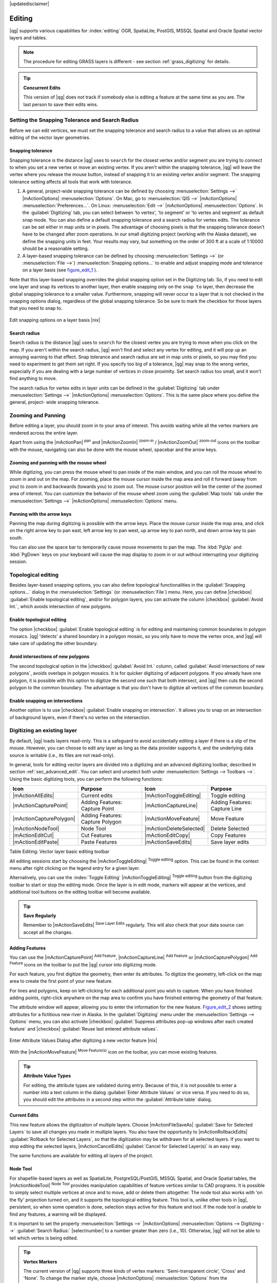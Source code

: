 |updatedisclaimer|

Editing
=======

|qg| supports various capabilities for :index:`editing` OGR,
SpatiaLite, PostGIS, MSSQL Spatial and Oracle Spatial vector layers and tables.

.. note::
   The procedure for editing GRASS layers is different - see section
   :ref:`grass_digitizing` for details.

.. _tip_concurrent_edits:

.. tip:: **Concurrent Edits**

   This version of |qg| does not track if somebody else is editing a feature
   at the same time as you are. The last person to save their edits wins.

.. index:: Snapping, Snapping_Tolerance

.. _`snapping_tolerance`:

Setting the Snapping Tolerance and Search Radius
------------------------------------------------

Before we can edit vertices, we must set the snapping tolerance and search
radius to a value that allows us an optimal editing of the vector layer
geometries.

Snapping tolerance
..................

Snapping tolerance is the distance |qg| uses to ``search`` for the closest
vertex and/or segment you are trying to connect to when you set a new vertex or
move an existing vertex. If you aren't within the snapping tolerance, |qg|
will leave the vertex where you release the mouse button, instead of snapping
it to an existing vertex and/or segment.
The snapping tolerance setting affects all tools that work with tolerance.

#. A general, project-wide snapping tolerance can be defined by choosing
   :menuselection:`Settings -->` |mActionOptions| :menuselection:`Options`.
   On Mac, go to :menuselection:`QIS -->` |mActionOptions|
   :menuselection:`Preferences...`. On Linux: :menuselection:`Edit -->`
   |mActionOptions| :menuselection:`Options`. In the :guilabel:`Digitizing`
   tab, you can select between 'to vertex', 'to segment' or 'to vertex and segment'
   as default snap mode. You can also define a default snapping tolerance and
   a search radius for vertex edits. The tolerance can be set either in map
   units or in pixels. The advantage of choosing pixels is that the snapping
   tolerance doesn't have to be changed after zoom operations. In our small
   digitizing project (working with the Alaska dataset), we define the
   snapping units in feet. Your results may vary, but something on the order
   of 300 ft at a scale of 1:10000 should be a reasonable
   setting.
#. A layer-based snapping tolerance can be defined by choosing
   :menuselection:`Settings -->` (or :menuselection:`File -->`)
   :menuselection:`Snapping options...` to enable and adjust snapping mode
   and tolerance on a layer basis (see figure_edit_1_ ).

Note that this layer-based snapping overrides the global snapping option
set in the Digitizing tab. So, if you need to edit one layer and snap its
vertices to another layer, then enable snapping only on the ``snap to``
layer, then decrease the global snapping tolerance to a smaller value.
Furthermore, snapping will never occur to a layer that is not checked in
the snapping options dialog, regardless of the global snapping tolerance.
So be sure to mark the checkbox for those layers that you need to snap to.

.. _figure_edit_1:

.. only:: html

   **Figure Edit 1:**

.. figure:: /static/user_manual/working_with_vector/editProjectSnapping.png
   :align: center

   Edit snapping options on a layer basis |nix|

.. index:: Search_Radius

Search radius
.............

Search radius is the distance |qg| uses to ``search`` for the closest vertex
you are trying to move when you click on the map. If you aren't within the
search radius, |qg| won't find and select any vertex for editing, and it will
pop up an annoying warning to that effect.
Snap tolerance and search radius are set in map units or pixels, so you may
find you need to experiment to get them set right. If you specify too big of
a tolerance, |qg| may snap to the wrong vertex, especially if you are dealing
with a large number of vertices in close proximity. Set search radius too
small, and it won't find anything to move.

The search radius for vertex edits in layer units can be defined in the
:guilabel:`Digitizing` tab under :menuselection:`Settings -->` |mActionOptions|
:menuselection:`Options`. This is the same place where you define the general, project-
wide snapping tolerance.

.. index:: Zoom_In Zoom_Out, Pan, Map_Navigation

Zooming and Panning
-------------------

Before editing a layer, you should zoom in to your area of interest.
This avoids waiting while all the vertex markers are rendered across the
entire layer.

Apart from using the |mActionPan| :sup:`pan` and |mActionZoomIn|
:sup:`zoom-in` / |mActionZoomOut| :sup:`zoom-out` icons on the toolbar
with the mouse, navigating can also be done with the mouse wheel, spacebar
and the arrow keys.

Zooming and panning with the mouse wheel
........................................

While digitizing, you can press the mouse wheel to pan inside of the main
window, and you can roll the mouse wheel to zoom in and out on the map.
For zooming, place the mouse cursor inside the map area and roll it forward
(away from you) to zoom in and backwards (towards you) to zoom out. The mouse
cursor position will be the center of the zoomed area of interest. You can
customize the behavior of the mouse wheel zoom using the :guilabel:`Map tools`
tab under the :menuselection:`Settings -->` |mActionOptions|
:menuselection:`Options` menu.

Panning with the arrow keys
...........................

Panning the map during digitizing is possible with the arrow keys.
Place the mouse cursor inside the map area, and click on the right arrow key
to pan east, left arrow key to pan west, up arrow key to pan north, and down
arrow key to pan south.

You can also use the space bar to temporarily cause mouse movements to pan
the map. The :kbd:`PgUp` and :kbd:`PgDown` keys on your keyboard will cause
the map display to zoom in or out without interrupting your digitizing session.

.. Index:: Topological_Editing

Topological editing
-------------------

Besides layer-based snapping options, you can also define topological
functionalities in the :guilabel:`Snapping options...` dialog in the
:menuselection:`Settings` (or :menuselection:`File`) menu. Here, you can
define |checkbox| :guilabel:`Enable topological editing`,
and/or for polygon layers, you can activate the column |checkbox|
:guilabel:`Avoid Int.`, which avoids intersection of new polygons.

.. index:: Shared_Polygon_Boundaries

Enable topological editing
..........................

The option |checkbox| :guilabel:`Enable topological editing` is for editing
and maintaining common boundaries in polygon mosaics. |qg| 'detects' a
shared boundary in a polygon mosaic, so you only have to move the vertex
once, and |qg| will take care of updating the other boundary.

.. Index:: Avoid_Intersections_Of_Polygons

Avoid intersections of new polygons
...................................

The second topological option in the |checkbox| :guilabel:`Avoid Int.`
column, called :guilabel:`Avoid intersections of new polygons`, avoids
overlaps in polygon mosaics. It is for quicker digitizing of adjacent
polygons. If you already have one polygon, it is possible with this option
to digitize the second one such that both intersect, and |qg| then cuts the
second polygon to the common boundary. The advantage is that you don't
have to digitize all vertices of the common boundary.

.. Index:: Snapping_On_Intersections

Enable snapping on intersections
.................................

Another option is to use |checkbox| :guilabel:`Enable snapping on intersection`.
It allows you to snap on an intersection of background layers, even if there's no vertex on
the intersection.


.. index:: Digitizing

.. _sec_edit_existing_layer:

Digitizing an existing layer
----------------------------

By default, |qg| loads layers read-only. This is a safeguard to avoid
accidentally editing a layer if there is a slip of the mouse.
However, you can choose to edit any layer as long as the data provider
supports it, and the underlying data source is writable (i.e., its files are
not read-only).

In general, tools for editing vector layers are divided into a digitizing and an advanced
digitizing toolbar, described in section :ref:`sec_advanced_edit`. You can
select and unselect both under :menuselection:`Settings --> Toolbars -->`.
Using the basic digitizing tools, you can perform the following functions:

.. _table_editing:

+-------------------------+----------------------------------+-------------------------+----------------------------------+
| Icon                    | Purpose                          | Icon                    | Purpose                          |
+=========================+==================================+=========================+==================================+
| |mActionAllEdits|       | Current edits                    | |mActionToggleEditing|  | Toggle editing                   |
+-------------------------+----------------------------------+-------------------------+----------------------------------+
| |mActionCapturePoint|   | Adding Features: Capture Point   | |mActionCaptureLine|    | Adding Features: Capture Line    |
+-------------------------+----------------------------------+-------------------------+----------------------------------+
| |mActionCapturePolygon| | Adding Features: Capture Polygon | |mActionMoveFeature|    | Move Feature                     |
+-------------------------+----------------------------------+-------------------------+----------------------------------+
| |mActionNodeTool|       | Node Tool                        | |mActionDeleteSelected| | Delete Selected                  |
+-------------------------+----------------------------------+-------------------------+----------------------------------+
| |mActionEditCut|        | Cut Features                     | |mActionEditCopy|       | Copy Features                    |
+-------------------------+----------------------------------+-------------------------+----------------------------------+
| |mActionEditPaste|      | Paste Features                   | |mActionSaveEdits|      | Save layer edits                 |
+-------------------------+----------------------------------+-------------------------+----------------------------------+

Table Editing: Vector layer basic editing toolbar


All editing sessions start by choosing the |mActionToggleEditing|
:sup:`Toggle editing` option. This can be found in the context menu
after right clicking on the legend entry for a given layer.

Alternatively, you can use the :index:`Toggle Editing` |mActionToggleEditing|
:sup:`Toggle editing` button from the digitizing toolbar to start or stop the
editing mode. Once the layer is in edit mode, markers will appear at the
vertices, and additional tool buttons on the editing toolbar will become
available.

.. _tip_save_regularly:

.. tip:: **Save Regularly**

   Remember to |mActionSaveEdits| :sup:`Save Layer Edits` regularly. This will also
   check that your data source can accept all the changes.

Adding Features
...............

You can use the |mActionCapturePoint| :sup:`Add Feature`,
|mActionCaptureLine| :sup:`Add Feature` or |mActionCapturePolygon|
:sup:`Add Feature` icons on the toolbar to put the |qg| cursor into
digitizing mode.

For each feature, you first digitize the geometry, then enter its attributes.
To digitize the geometry, left-click on the map area to create the first
point of your new feature.

For lines and polygons, keep on left-clicking for each additional point you
wish to capture. When you have finished adding points, right-click anywhere
on the map area to confirm you have finished entering the geometry of that
feature.

The attribute window will appear, allowing you to enter the information for
the new feature. Figure_edit_2_ shows setting attributes for a fictitious new
river in Alaska. In the :guilabel:`Digitizing` menu under the
:menuselection:`Settings --> Options` menu, you can also activate |checkbox|
:guilabel:`Suppress attributes pop-up windows after each created feature` and
|checkbox| :guilabel:`Reuse last entered attribute values`.

.. _figure_edit_2:

.. only:: html

   **Figure Edit 2:**

.. figure:: /static/user_manual/working_with_vector/editDigitizing.png
   :align: center

   Enter Attribute Values Dialog after digitizing a new vector
   feature |nix|

With the |mActionMoveFeature| :sup:`Move Feature(s)` icon on the toolbar, you can
move existing features.

.. _tip_attributes_types:

.. tip:: **Attribute Value Types**

   For editing, the attribute types are validated during
   entry. Because of this, it is not possible to enter a number into
   a text column in the dialog :guilabel:`Enter Attribute Values` or vice
   versa. If you need to do so, you should edit the attributes in a second
   step within the :guilabel:`Attribute table` dialog.

.. index:: Current_Edits

Current Edits
.............

This new feature allows the digitization of multiple layers. Choose
|mActionFileSaveAs| :guilabel:`Save for Selected Layers` to save all changes you
made in multiple layers. You also have the opportunity to
|mActionRollbackEdits| :guilabel:`Rollback for Selected Layers`, so that the
digitization may be withdrawn for all selected layers.
If you want to stop editing the selected layers, |mActionCancelEdits| :guilabel:`Cancel for Selected Layer(s)`
is an easy way.

The same functions are available for editing all layers of the project.

.. index:: Node_Tool

Node Tool
.........

For shapefile-based layers as well as SpatialLite, PostgreSQL/PostGIS, MSSQL Spatial, and Oracle Spatial tables, the
|mActionNodeTool| :sup:`Node Tool` provides manipulation capabilities of
feature vertices similar to CAD programs. It is possible to simply select
multiple vertices at once and to move, add or delete them altogether.
The node tool also works with 'on the fly' projection turned on, and it supports
the topological editing feature. This tool is, unlike other tools in
|qg|, persistent, so when some operation is done, selection stays
active for this feature and tool. If the node tool is unable to find any
features, a warning will be displayed.

It is important to set the property :menuselection:`Settings -->` |mActionOptions|
:menuselection:`Options --> Digitizing -->` :guilabel:`Search Radius:`
|selectnumber| to a number greater than zero (i.e., 10). Otherwise, |qg| will
not be able to tell which vertex is being edited.

.. _tip_vertex_markers:

.. tip:: **Vertex Markers**

   The current version of |qg| supports three kinds of vertex markers:
   'Semi-transparent circle', 'Cross' and 'None'. To change the marker style,
   choose |mActionOptions| :menuselection:`Options` from the
   :menuselection:`Settings` menu, click on the :guilabel:`Digitizing`
   tab and select the appropriate entry.

Basic operations
................

.. index:: Nodes, Vertices, Vertex

Start by activating the |mActionNodeTool| :sup:`Node Tool` and selecting a
feature by clicking on it. Red boxes will appear at each vertex of this feature.

.. Perhaps the error message mentioned below is in fact a bug, in which case the
.. bug should be fixed rather than including this note Note that to select a
.. polygon you must click one of its vertices or edges; clicking inside it will
.. produce an error message. Once a feature is selected the following
.. functionalities are available:


* **Selecting vertices**: You can select vertices by clicking on them one
  at a time, by clicking on an edge to select the vertices at both ends, or
  by clicking and dragging a rectangle around some vertices. When a vertex
  is selected, its color changes to blue. To add more vertices to the current
  selection, hold down the :kbd:`Ctrl` key while clicking. Hold down
  :kbd:`Ctrl` or :kbd:`Shift` when clicking to toggle the selection state of
  vertices (vertices that are currently unselected will be selected as usual,
  but also vertices that are already selected will become unselected).
* **Adding vertices**: To add a vertex, simply double click near an edge and
  a new vertex will appear on the edge near to the cursor. Note that the
  vertex will appear on the edge, not at the cursor position; therefore, it
  should be moved if necessary.
* **Deleting vertices**: After selecting vertices for deletion, click the
  :kbd:`Delete` key. Note that you cannot use the |mActionNodeTool|
  :sup:`Node Tool` to delete a complete feature; |qg| will ensure it retains
  the minimum number of vertices for the feature type you are working on.
  To delete a complete feature use the |mActionDeleteSelected|
  :sup:`Delete Selected` tool.
* **Moving vertices**: Select all the vertices you want to move. Click on
  a selected vertex or edge and drag in the direction you wish to move. All
  the selected vertices will move together. If snapping is enabled, the whole
  selection can jump to the nearest vertex or line.

Each change made with the node tool is stored as a separate entry in the
Undo dialog. Remember that all operations support topological editing when
this is turned on. On-the-fly projection is also supported, and the node
tool provides tooltips to identify a vertex by hovering the pointer over it.

Cutting, Copying and Pasting Features
.....................................

Selected features can be cut, copied and pasted between layers in the same
|qg| project, as long as destination layers are set to |mActionToggleEditing|
:sup:`Toggle editing` beforehand.

.. index:: CSV, WKT

Features can also be pasted to external applications as text. That is, the
features are represented in CSV format, with the geometry data appearing in
the OGC Well-Known Text (WKT) format.

However, in this version of |qg|, text features from outside |qg| cannot be
pasted to a layer within |qg|. When would the copy and paste function come
in handy? Well, it turns out that you can edit more than one layer at a time
and copy/paste features between layers. Why would we want to do this? Say
we need to do some work on a new layer but only need one or two lakes, not
the 5,000 on our ``big_lakes`` layer. We can create a new layer and use
copy/paste to plop the needed lakes into it.

As an example, we will copy some lakes to a new layer:

#. Load the layer you want to copy from (source layer)
#. Load or create the layer you want to copy to (target layer)
#. Start editing for target layer
#. Make the source layer active by clicking on it in the legend
#. Use the |mActionSelect| :sup:`Select Single Feature` tool to select the
   feature(s) on the source layer
#. Click on the |mActionEditCopy| :sup:`Copy Features` tool
#. Make the destination layer active by clicking on it in the legend
#. Click on the |mActionEditPaste| :sup:`Paste Features` tool
#. Stop editing and save the changes

What happens if the source and target layers have different schemas (field
names and types are not the same)? |qg| populates what matches and ignores
the rest. If you don't care about the attributes being copied to the target
layer, it doesn't matter how you design the fields and data types. If you
want to make sure everything - the feature and its attributes - gets copied,
make sure the schemas match.

.. _tip_projections_and_pasting:

.. tip:: **Congruency of Pasted Features**

   If your source and destination layers use the same projection, then the
   pasted features will have geometry identical to the source layer. However,
   if the destination layer is a different projection, then |qg| cannot
   guarantee the geometry is identical. This is simply because there are
   small rounding-off errors involved when converting between projections.

Deleting Selected Features
..........................

If we want to delete an entire polygon, we can do that by first selecting the
polygon using the regular |mActionSelect| :sup:`Select Single Feature` tool. You
can select multiple features for deletion. Once you have the selection set,
use the |mActionDeleteSelected| :sup:`Delete Selected` tool to delete the
features.

The |mActionEditCut| :sup:`Cut Features` tool on the digitizing toolbar can
also be used to delete features. This effectively deletes the feature but
also places it on a "spatial clipboard". So, we cut the feature to delete.
We could then use the |mActionEditPaste| :sup:`Paste Features` tool to put it back,
giving us a one-level undo capability. Cut, copy, and paste work on the
currently selected features, meaning we can operate on more than one at a time.

Saving Edited Layers
....................

When a layer is in editing mode, any changes remain in the memory of |qg|.
Therefore, they are not committed/saved immediately to the data source or disk.
If you want to save edits to the current layer but want to continue editing
without leaving the editing mode, you can click the |mActionSaveEdits|
:sup:`Save Layer Edits` button. When you turn editing mode off with
|mActionToggleEditing| :sup:`Toggle editing` (or quit |qg| for that matter),
you are also asked if you want to save your changes or discard them.

If the changes cannot be saved (e.g., disk full, or the attributes have values
that are out of range), the |qg| in-memory state is preserved. This allows
you to adjust your edits and try again.

.. _tip_data_integrity:

.. tip:: **Data Integrity**

   It is always a good idea to back up your data source before you start
   editing. While the authors of |qg| have made every effort to preserve the
   integrity of your data, we offer no warranty in this regard.

.. _sec_advanced_edit:

Advanced digitizing
-------------------

.. following provides space between header and table!!

\

\

.. _table_advanced_editing:

+----------------------------------+---------------------------------------+-----------------------------+-------------------------+
| Icon                             | Purpose                               | Icon                        | Purpose                 |
+==================================+=======================================+=============================+=========================+
| |mActionUndo|                    | Undo                                  | |mActionRedo|               | Redo                    |
+----------------------------------+---------------------------------------+-----------------------------+-------------------------+
| |mActionRotateFeature|           | Rotate Feature(s)                     | |mActionSimplify|           | Simplify Feature        |
+----------------------------------+---------------------------------------+-----------------------------+-------------------------+
| |mActionAddRing|                 | Add Ring                              | |mActionAddPart|            | Add Part                |
+----------------------------------+---------------------------------------+-----------------------------+-------------------------+
| |mActionFillRing|                | Fill Ring                             | |mActionDeleteRing|         | Delete Ring             |
+----------------------------------+---------------------------------------+-----------------------------+-------------------------+ 
| |mActionDeletePart|              | Delete Part                           | |mActionReshape|            | Reshape Features        | 
+----------------------------------+---------------------------------------+-----------------------------+-------------------------+
| |mActionOffsetCurve|             | Offset Curve                          | |mActionSplitFeatures|      | Split Features          |
+----------------------------------+---------------------------------------+-----------------------------+-------------------------+               
| |mActionSplitParts|              | Split Parts                           | |mActionMergeFeatures|      | Merge Selected Features |
+----------------------------------+---------------------------------------+-----------------------------+-------------------------+
| |mActionMergeFeatureAttributes|  | Merge Attributes of Selected Features | |mActionRotatePointSymbols| | Rotate Point Symbols    |  
+----------------------------------+---------------------------------------+-----------------------------+-------------------------+

Table Advanced Editing: Vector layer advanced editing toolbar


Undo and Redo
.............

The |mActionUndo| :sup:`Undo` and |mActionRedo| :sup:`Redo` tools allows you
to undo or redo vector editing operations. There is also a dockable
widget, which shows all operations in the undo/redo history (see
Figure_edit_3_). This widget is not displayed by default; it can be
displayed by right clicking on the toolbar and activating the Undo/Redo
checkbox. Undo/Redo is however active, even if the widget is not displayed.

.. _figure_edit_3:

.. only:: html

   **Figure Edit 3:**

.. figure:: /static/user_manual/working_with_vector/redo_undo.png
   :align: center

   Redo and Undo digitizing steps |nix|

When Undo is hit, the state of all features and attributes are reverted to
the state before the reverted operation happened. Changes other than normal
vector editing operations (for example, changes done by a plugin), may or may
not be reverted, depending on how the changes were performed.

To use the undo/redo history widget, simply click to select an operation in
the history list. All features will be reverted to the state they were in
after the selected operation.

Rotate Feature(s)
.................

Use |mActionRotateFeature|:sup:`Rotate Feature(s)` to rotate one or multiple
selected features in the map canvas. You first need to select the features
and then press the |mActionRotateFeature|:sup:`Rotate Feature(s)` icon. The
centroid of the feature(s) appears and will be the rotation anchor point. If you selected
multiple features, the rotation anchor point will be the common center of the features.
Press and drag the left mouse button in the desired direction to rotate the
selected features.


It's also possible to create a user-defined rotation anchor point around which the selected feature will rotate.
Select the features to rotate and activate the |mActionRotateFeature|:sup:`Rotate Feature(s)` tool.
Press and hold the :kbd:`Ctrl` button and move the mouse pointer (without pressing the mouse button)
to the place where you want the rotation anchor to be moved. Release the :kbd:`Ctrl` button
when the desired rotation anchor point is reached. Now, press and drag the left mouse button
in the desired direction to rotate the selected feature(s).

Simplify Feature
................

The |mActionSimplify| :sup:`Simplify Feature` tool allows you to reduce the
number of vertices of a feature, as long as the geometry doesn't change.
First, select a feature. It will be highlighted by a red rubber band
and a slider will appear. Moving the slider, the red rubber band will change
its shape to show how the feature is being simplified. Click **[OK]** to store
the new, simplified geometry. If a feature cannot be simplified
(e.g. multi-polygons), a message will appear.

Add Ring
........

You can create :index:`ring polygons` using the |mActionAddRing|
:sup:`Add Ring` icon in the toolbar. This means that inside an existing area, it
is possible to digitize further polygons that will occur as a 'hole', so
only the area between the boundaries of the outer and inner polygons remains
as a ring polygon.

Add Part
........

You can |mActionAddPart| :sup:`add part` polygons to a selected
:index:`multipolygon`. The new part polygon must be digitized outside
the selected multi-polygon.

Fill Ring
.........

You can use the |mActionFillRing| :sup:`Fill Ring` function to add a ring to
a polygon and add a new feature to the layer at the same time. Thus you need not
first use the |mActionAddRing| :sup:`Add Ring` icon and then the 
|mActionCapturePolygon| :sup:`Add feature` function anymore. 

Delete Ring
...........

The |mActionDeleteRing| :sup:`Delete Ring` tool allows you to delete ring polygons
inside an existing area. This tool only works with polygon layers. It doesn't
change anything when it is used on the outer ring of the polygon. This tool
can be used on polygon and multi-polygon features. Before you select the
vertices of a ring, adjust the vertex edit tolerance.

Delete Part
...........

The |mActionDeletePart| :sup:`Delete Part` tool allows you to delete parts from
multifeatures (e.g., to delete polygons from a multi-polygon feature). It won't
delete the last part of the feature; this last part will stay untouched. This
tool works with all multi-part geometries: point, line and polygon. Before you
select the vertices of a part, adjust the vertex edit tolerance.

Reshape Features
................

You can reshape line and polygon features using the |mActionReshape|
:sup:`Reshape Features` icon on the toolbar. It replaces the line or polygon
part from the first to the last intersection with the original line. With
polygons, this can sometimes lead to unintended results. It is mainly useful
to replace smaller parts of a polygon, not for major overhauls, and the reshape
line is not allowed to cross several polygon rings, as this would generate an
invalid polygon.

For example, you can edit the boundary of a polygon with this tool. First,
click in the inner area of the polygon next to the point where you want to
add a new vertex. Then, cross the boundary and add the vertices outside the
polygon. To finish, right-click in the inner area of the polygon. The tool
will automatically add a node where the new line crosses the border. It is
also possible to remove part of the area from the polygon, starting the new
line outside the polygon, adding vertices inside, and ending the line outside
the polygon with a right click.

.. note::
   The reshape tool may alter the starting position of a polygon ring or a
   closed line. So, the point that is represented 'twice' will not be the same
   any more. This may not be a problem for most applications, but it is
   something to consider.


Offset Curves
.............

The |mActionOffsetCurve| :sup:`Offset Curve` tool creates parallel shifts of line layers.
The tool can be applied to the edited layer (the geometries are modified)
or also to background layers (in which case it creates copies of the lines / rings and adds them to the the edited layer).
It is thus ideally suited for the creation of distance line layers. The displacement is
shown at the bottom left of the taskbar.

To create a shift of a line layer, you must first go into editing mode and then
select the feature. You can make the |mActionOffsetCurve| :sup:`Offset Curve` tool active and drag
the cross to the desired distance. Your changes may then be saved with the
|mActionSaveEdits|:sup:`Save Layer Edits` tool.

|qgs| options dialog (Digitizing tab then **Curve offset tools** section) allows 
you to configure some parameters like **Join style**, **Quadrant segments**, 
**Miter limit**.

.. index:: Split_Features

Split Features
..............

You can split features using the |mActionSplitFeatures| :sup:`Split Features`
icon on the toolbar. Just draw a line across the feature you want to split.

.. index:: Merge_Selected_Features

Split parts
...........

In |qg| 2.0 it is now possible to split the parts of a multi part feature so that the
number of parts is increased. Just draw a line across the part you want to split using
the |mActionSplitParts| :sup:`Split Parts` icon.

Merge selected features
.......................

The |mActionMergeFeatures| :sup:`Merge Selected Features` tool allows you to merge
features that have common boundaries. A new dialog will allow you to choose which 
value to choose between each selected features or select a fonction (Minimum, Maximum, 
Median, Sum, Skip Attribute) to use for each column.

.. index:: Merge_Attributes_of_Selected_Features

Merge attributes of selected features
.....................................

The |mActionMergeFeatureAttributes| :sup:`Merge Attributes of Selected Features` tool
allows you to :index:`merge attributes of features` with common boundaries and
attributes without merging their boundaries.
First, select several features at once. Then
press the |mActionMergeFeatureAttributes| :sup:`Merge Attributes of Selected Features` button.
Now |qg| asks you which attributes are to be applied to all selected objects.
As a result, all selected objects have the same attribute entries.

.. index:: Rotate_Point_symbols

Rotate Point Symbols
....................

.. % FIXME change, if support in new symbology is available, too

|mActionRotatePointSymbols| :sup:`Rotate Point Symbols` allows you to change the rotation
of point symbols in the map canvas. You must first define a rotation column
from the attribute table of the point layer in the :guilabel:`Advanced` menu of the
:guilabel:`Style` menu of the :guilabel:`Layer Properties`. Also, you will need to
go into the 'SVG marker' and choose :guilabel:`Data defined properties ...`.
Activate |checkbox| :guilabel:`Angle` and choose 'rotation' as field.
Without these settings, the tool is inactive.

.. _figure_edit_4:

.. only:: html

   **Figure Edit 4:**

.. figure:: /static/user_manual/working_with_vector/rotatepointsymbol.png
   :align: center

   Rotate Point Symbols |nix|

To change the rotation, select a point feature in the map canvas and rotate
it, holding the left mouse button pressed. A red arrow with the rotation value
will be visualized (see Figure_edit_4_). When you release the left mouse
button again, the value will be updated in the attribute table.

.. note::
   If you hold the :kbd:`Ctrl` key pressed, the rotation will be done in 15
   degree steps.

.. index:: Create_New_Layers, New_Shapefile_Layer, New_SpatiaLite_Layer, New_GPX_Layer

.. _sec_create_vector:

Creating new Vector layers
--------------------------

|qg| allows you to create new shapefile layers, new SpatiaLite layers, and new
GPX layers. Creation of a new GRASS layer is supported within the GRASS plugin.
Please refer to section :ref:`creating_new_grass_vectors` for more information
on creating GRASS vector layers.

Creating a new Shapefile layer
..............................

To create a new shape layer for editing, choose :menuselection:`New -->`
|mActionNewVectorLayer| :menuselection:`New Shapefile Layer...` from the
:menuselection:`Layer` menu. The :guilabel:`New Vector Layer` dialog will be
displayed as shown in Figure_edit_5_. Choose the type of layer (point, line or
polygon) and the CRS (coordinate reference system).

Note that |qg| does not yet support creation of 2.5D features (i.e., features
with X,Y,Z coordinates).

.. _figure_edit_5:

.. only:: html

   **Figure Edit 5:**

.. figure:: /static/user_manual/working_with_vector/editNewVector.png
   :align: center

   Creating a new Shapefile layer Dialog |nix|

To complete the creation of the new shapefile layer, add the desired attributes
by clicking on the **[Add to attributes list]** button and specifying a name and type for the
attribute. A first 'id' column is added as default but can be removed, if not
wanted. Only :guilabel:`Type: real` |selectstring|, :guilabel:`Type: integer`
|selectstring|, :guilabel:`Type: string` |selectstring| and :guilabel:`Type:date` |selectstring|
attributes are supported. Additionally and according to the attribute type, you can also define
the width and precision of the new attribute column. Once you are happy with
the attributes, click **[OK]** and provide a name for the shapefile. |qg| will
automatically add a :file:`.shp` extension to the name you specify. Once the
layer has been created, it will be added to the map, and you can edit it in the
same way as described in section :ref:`sec_edit_existing_layer` above.

.. index:: New_Spatialite_Layer

.. _vector_create_spatialite:

Creating a new SpatiaLite layer
...............................

To create a new SpatiaLite layer for editing, choose :menuselection:`New -->`
|mActionNewSpatiaLiteLayer| :menuselection:`New SpatiaLite Layer...` from the
:menuselection:`Layer` menu. The :guilabel:`New SpatiaLite Layer` dialog will
be displayed as shown in Figure_edit_6_.

.. _figure_edit_6:

.. only:: html

   **Figure Edit 6:**

.. figure:: /static/user_manual/working_with_vector/editNewSpatialite.png
   :align: center

   Creating a New SpatiaLite layer Dialog |nix|

The first step is to select an existing SpatiaLite database or to create a new
SpatiaLite database. This can be done with the browse button |browsebutton| to
the right of the database field. Then, add a name for the new layer, define
the layer type, and specify the coordinate reference system with **[Specify CRS]**.
If desired, you can select |checkbox| :guilabel:`Create an autoincrementing primary key`.

To define an attribute table for the new SpatiaLite layer, add the names of
the attribute columns you want to create with the corresponding column type, and
click on the **[Add to attribute list]** button. Once you are happy with the
attributes, click **[OK]**. |qg| will automatically add the new layer to the
legend, and you can edit it in the same way as described in section
:ref:`sec_edit_existing_layer` above.

Further management of SpatiaLite layers can be done with the DB Manager. See
:ref:`dbmanager`.

.. index:: New_GPX_Layer
.. _vector_create_gpx:

Creating a new GPX layer
.........................

To create a new GPX file, you need to load the GPS plugin first. :menuselection:`Plugins -->`
|mActionShowPluginManager| :menuselection:`Plugin Manager...` opens the Plugin Manager Dialog.
Activate the |checkbox| :guilabel:`GPS Tools` checkbox.

When this plugin is loaded, choose :menuselection:`New -->` |icon_newgpx|
:menuselection:`Create new GPX Layer...` from the :menuselection:`Layer` menu.
In the :guilabel:`Save new GPX file as` dialog, you can choose where to save the
new GPX layer.

.. index:: Work_with_Attribute_Table
.. _sec_attribute_table:

Working with the Attribute Table
--------------------------------

The :index:`attribute table` displays features of a selected layer. Each row
in the table represents one map feature, and each column contains a particular
piece of information about the feature. Features in the table can be searched,
selected, moved or even edited.

To open the attribute table for a vector layer, make the layer active by
clicking on it in the map legend area. Then, from the main
:menuselection:`Layer` menu, choose |mActionOpenTable| :menuselection:`Open Attribute
Table`. It is also possible to right click on the layer and choose
|mActionOpenTable| :menuselection:`Open Attribute Table` from the drop-down menu,
and to click on the |mActionOpenTable| :guilabel:`Open Attribute Table` button
in the Attributes toolbar.

This will open a new window that displays the feature attributes for the
layer (figure_attributes_1_). The number of features and the number of
selected features are shown in the attribute table title.

.. _figure_attributes_1:

.. only:: html

   **Figure Attributes 1:**

.. figure:: /static/user_manual/working_with_vector/vectorAttributeTable.png
   :align: center

   Attribute Table for regions layer |nix|

.. index:: Attribute_Table_Selection

Selecting features in an attribute table
........................................

**Each selected row** in the attribute table displays the attributes of a
selected feature in the layer. If the set of features selected in the main
window is changed, the selection is also updated in the attribute table.
Likewise, if the set of rows selected in the attribute table is changed, the
set of features selected in the main window will be updated.

Rows can be selected by clicking on the row number on the left side of the
row. **Multiple rows** can be marked by holding the :kbd:`Ctrl` key.
A **continuous selection** can be made by holding the :kbd:`Shift` key and
clicking on several row headers on the left side of the rows. All rows
between the current cursor position and the clicked row are selected.
Moving the cursor position in the attribute table, by clicking a cell in the
table, does not change the row selection. Changing the selection in the main
canvas does not move the cursor position in the attribute table.

The table can be sorted by any column, by clicking on the column header. A
small arrow indicates the sort order (downward pointing means descending
values from the top row down, upward pointing means ascending values from
the top row down).

For a **simple search by attributes** on only one column, choose the
:menuselection:`Column filter -->` from the menu in the bottom left corner.
Select the field (column) on which the search should be
performed from the drop-down menu, and hit the **[Apply]** button. Then, only
the matching features are shown in the attribute table.

To make a selection, you have to use the |mIconExpressionSelect| :sup:`Select features using an Expression`
icon on top of the attribute table.
|mIconExpressionSelect| :sup:`Select features using an Expression` allows you
to define a subset of a table using a :guilabel:`Function List` like in the
|mActionCalculateField| :sup:`Field Calculator` (see :ref:`vector_field_calculator`).
The query result can then be saved as a new vector layer.
For example, if you want to find regions that are boroughs from :file:`regions.shp`
of the |qg| sample data, you have to open the :guilabel:`Fields and Values` menu
and choose the field that you want to query. Double-click the field 'TYPE_2' and also
**[Load all unique values]** . From the list, choose and double-click 'Borough'.
In the :guilabel:`Expression` field, the following query appears:

::

 "TYPE_2"  =  'Borough'

Here you can also use the :menuselection:`Function list --> Recent (Selection)` to
make a selection that you used before. The expression builder remembers the last 20
used expressions. 

The matching rows will be selected, and the total number of matching rows will
appear in the title bar of the attribute table, as well as in the status bar of
the main window. For searches that display only selected features on the map,
use the Query Builder described in section :ref:`vector_query_builder`.

To show selected records only, use :guilabel:`Show Selected Features` from the menu
at the bottom left.

The other buttons at the top of the attribute table window provide the
following functionality:

* |mActionToggleEditing| :sup:`Toggle editing mode` to edit single values
  and to enable functionalities described below (also with :kbd:`Ctrl+E`)
* |mActionSaveEdits| :sup:`Save Edits` (also with :kbd:`Ctrl+S`)
* |mActionUnselectAttributes| :sup:`Unselect all` (also with :kbd:`Ctrl+U`)
* |mActionSelectedToTop| :sup:`Move selected to top` (also with :kbd:`Ctrl+T`)
* |mActionInvertSelection| :sup:`Invert selection` (also with :kbd:`Ctrl+R`)
* |mActionCopySelected| :sup:`Copy selected rows to clipboard` (also with
  :kbd:`Ctrl+C`)
* |mActionZoomToSelected| :sup:`Zoom map to the selected rows` (also with
  :kbd:`Ctrl+J`)
* |PanToSelected| :sup:`Pan map to the selected rows` (also with :kbd:`Ctrl+P`)
* |mActionDeleteSelected| :sup:`Delete selected features` (also with
  :kbd:`Ctrl+D`)
* |mActionNewAttribute| :sup:`New Column` for PostGIS layers and for OGR
  layers with GDAL version >= 1.6 (also with :kbd:`Ctrl+W`)
* |mActionDeleteAttribute| :sup:`Delete Column` for PostGIS layers and for OGR
  layers with GDAL version >= 1.9 (also with :kbd:`Ctrl+L`)
* |mActionCalculateField| :sup:`Open field calculator` (also with :kbd:`Ctrl+I`)

.. tip:: **Skip WKT geometry**

   If you want to use attribute data in external programs (such as Excel), use the
   |mActionCopySelected| :sup:`Copy selected rows to clipboard` button.
   You can copy the information without vector geometries if you deactivate
   :menuselection:`Settings --> Options -->` Data sources menu |checkbox|
   :guilabel:`Copy geometry in WKT representation from attribute table`.

Virtual Column
...............

User can create virtual column with the |mActionNewAttribute| :sup:`New Column` 
button. The new dialog shows two radio button to let you choose the kind of 
column you want: **Provider Field** or **Virtual Field**. The first one let 
you create standard attribut field, the second one let you create virtual 
field using an expression (ie cloning an existing field for instance or 
calculating area).

Save selected features as new layer
...................................

The selected features can be saved as any OGR-supported vector format and
also transformed into another coordinate reference system (CRS). Just open
the right mouse menu of the layer and click on :menuselection:`Save selection
as -->` to define the name of the output file, its format and CRS (see section
:ref:`label_legend`). It is also possible to specify OGR creation options
within the dialog.

Paste into new layer
....................

Features that are on the clipboard may be pasted into a new
layer.  To do this, first make a layer editable.  Select some features, copy them to the
clipboard, and then paste them into a new layer using
:menuselection:`Edit --> Paste Features as` and choosing
:menuselection:`New vector layer` or :menuselection:`New memory
layer`.

This applies to features selected and copied within |qg| and
also to features from another source defined using well-known text (WKT).

.. index:: Non_Spatial_Attribute_Tables

Working with non spatial attribute tables
.........................................

|qg| allows you also to load non-spatial tables. This currently includes tables
supported by OGR and delimited text, as well as the PostgreSQL, MSSQL and Oracle provider.
The tables can be used for field lookups or just generally browsed and edited using the table
view. When you load the table, you will see it in the legend field. It can be
opened with the |mActionOpenTable| :sup:`Open Attribute Table` tool and
is then editable like any other layer attribute table.

As an example, you can use columns of the non-spatial table to define attribute
values, or a range of values that are allowed, to be added to a specific vector
layer during digitizing. Have a closer look at the edit widget in section
:ref:`vector_attributes_menu` to find out more.

.. index:: Relations
.. _vector_relations:

Creating one to many relations
-------------------------------

Relations are a technique often used in databases. The concept is, that 
features (rows) of different layers (tables) can belong to each other. 

As an example you have a layer with all regions of alaska (polygon) 
which provides some attributes about its name and region type and a 
unique id (which acts as primary key).

Foreign keys
............

Then you get another point layer or table with information about airports 
that are located in the regions and you also want to keep track of these. If 
you want to add them to the region layer, you need to create a one to many 
relation using foreign keys, because there are several airports in most regions. 

.. _figure_relations_1:

.. only:: html

   **Figure Relations 1:**

.. figure:: /static/user_manual/working_with_vector/relations1.png
   :align: center

   Alaska region with airports |nix|

In addition to the already existing attributes in the airports attribute table 
another field fk_region which acts as a foreign key (if you have a database, you will 
probably want to define a constraint on it).

This field fk_region will always contain an id of a region. It can be seen 
like a pointer to the region it belongs to. And you can design a custom edit 
form for the editing and QGIS takes care about the setup. It works with different 
providers (so you can also use it with shape and csv files) and all you have 
to do is to tell QGIS the relations between your tables.

Layers
......

QGIS makes no difference between a table and a vector layer. Basically, a vector 
layer is a table with a geometry. So can add your table as a vector layer. To 
demostrate you can load the 'region' shapefile (with geometries) and the 'airport' 
csv table (without geometries) and a foreign key (fk_region) to the layer 
region. This means, that each airport belongs to exactly one region while each 
region can have any number of airports (a typical one to many relation).


Definition (Relation Manager)
.............................

The first thing we are going to do is to let QGIS know about the relations between the layer. 
This is done in :menuselection:`Settings -->` :menuselection:`Project Properties`. 
Open the :guilabel:`Relations` menu and click on :guilabel:`Add`.

* **name** is going to be used as a title. It should be a human readable string, describing, what the relation is used for. We will just call say "Airports" in this case.
* **referencing layer** is the one with the foreign key field on it. In our case this is the airports layer
* **referencing field** will say, which field points to the other layer so this is fk_region in this case
* **referenced layer** is the one with the primary key, pointed to, so here it is the regions layer
* **referenced field** is the primary key of the referenced layer so it is ID
* **id** will be used for internal purposes and has to be unique. You may need it to build custom forms once this is supported. If you leave it empty, one will be generated for you but you can assign one yourself to get one that is easier to handle.

.. _figure_relations_2:

.. only:: html

   **Figure Relations 2:**

.. figure:: /static/user_manual/working_with_vector/relations2.png
   :align: center

   Relation Manager |nix|


Forms
.....

Now that QGIS knows about the relation, it will be used to improve the 
forms it generates. As we did not change the default form method (autogenerated) 
it will just add a new widget in our form. So let's select the layer region in 
the legend and use the identify tool. Depending on your settings, the form might 
open directly or you will have to choose to open it in the identification dialog 
under actions.

.. _figure_relations_3:

.. only:: html

   **Figure Relations 3:**

.. figure:: /static/user_manual/working_with_vector/relations3.png
   :align: center

   Identification dialog regions with relation to airports |nix|

As you can see, the airports assigned to this particular region are all shown in a 
table. And there are also some buttons available. Let's review them shortly

* The |mActionToggleEditing| button is for toggling the edit mode. Be aware that it toggles the edit mode of the airport layer, although we are in the feature form of a feature from the region layer. But the table is representing features of the airport layer.
* The |mActionSignPlus| button will add a new feature to the airport layer. And it will assign the new airport to the current region by default.
* The |mActionRemove| button will delete the selected airport permanently.
* The |mActionLink| symbol will open a new dialog where you can select any existing airport which will then be assigned to the current region. This may be handy if you created the airport on the wrong region by accident.
* The |mActionUnlink| symbol will unlink the selected airport from the current region, leaving them unassigned (the foreign key is set to NULL) effectively.
* The two buttons to the right switch between table view and form view where the later let's you view all the airports in their respective form.

If you work on the airport table, a new widget type is available which lets you 
embed the feature form of the referenced region on the feature form of the airports. 
It can be used when you open the layer properties of the airports table, switch to 
the :menuselection:`Fields` menu and change the widget type of the foreign key field 'fk_region' to 
Relation Reference.

If you look at the feature dialog now, you will see, that the form of the region 
is embedded inside the airports form and will even have a combobox, which allows you 
to assign the current airport to another region.

.. _figure_relations_4:

.. only:: html

   **Figure Relations 4:**

.. figure:: /static/user_manual/working_with_vector/relations4.png
   :align: center

   Identification dialog airport with relation to regions |nix|



